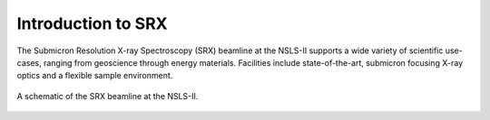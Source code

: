 Introduction to SRX
===================
The Submicron Resolution X-ray Spectroscopy (SRX) beamline at the NSLS-II supports a wide variety of scientific use-cases, ranging from geoscience through energy materials. Facilities include state-of-the-art, submicron focusing X-ray optics and a flexible sample environment.

.. _fig-prompt:
.. figure::  _images/SRX_BeamlineSchematic_text_tab_web.png
   :target: _images/SRX_BeamlineSchematic_text_tab_web.png
   :width: 100%
   :align: center

   A schematic of the SRX beamline at the NSLS-II.


